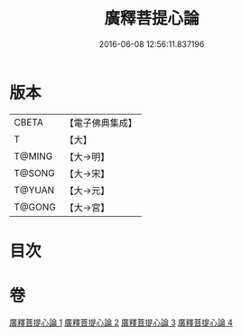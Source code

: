 #+TITLE: 廣釋菩提心論 
#+DATE: 2016-06-08 12:56:11.837196

* 版本
 |     CBETA|【電子佛典集成】|
 |         T|【大】     |
 |    T@MING|【大→明】   |
 |    T@SONG|【大→宋】   |
 |    T@YUAN|【大→元】   |
 |    T@GONG|【大→宮】   |

* 目次

* 卷
[[file:KR6o0069_001.txt][廣釋菩提心論 1]]
[[file:KR6o0069_002.txt][廣釋菩提心論 2]]
[[file:KR6o0069_003.txt][廣釋菩提心論 3]]
[[file:KR6o0069_004.txt][廣釋菩提心論 4]]

